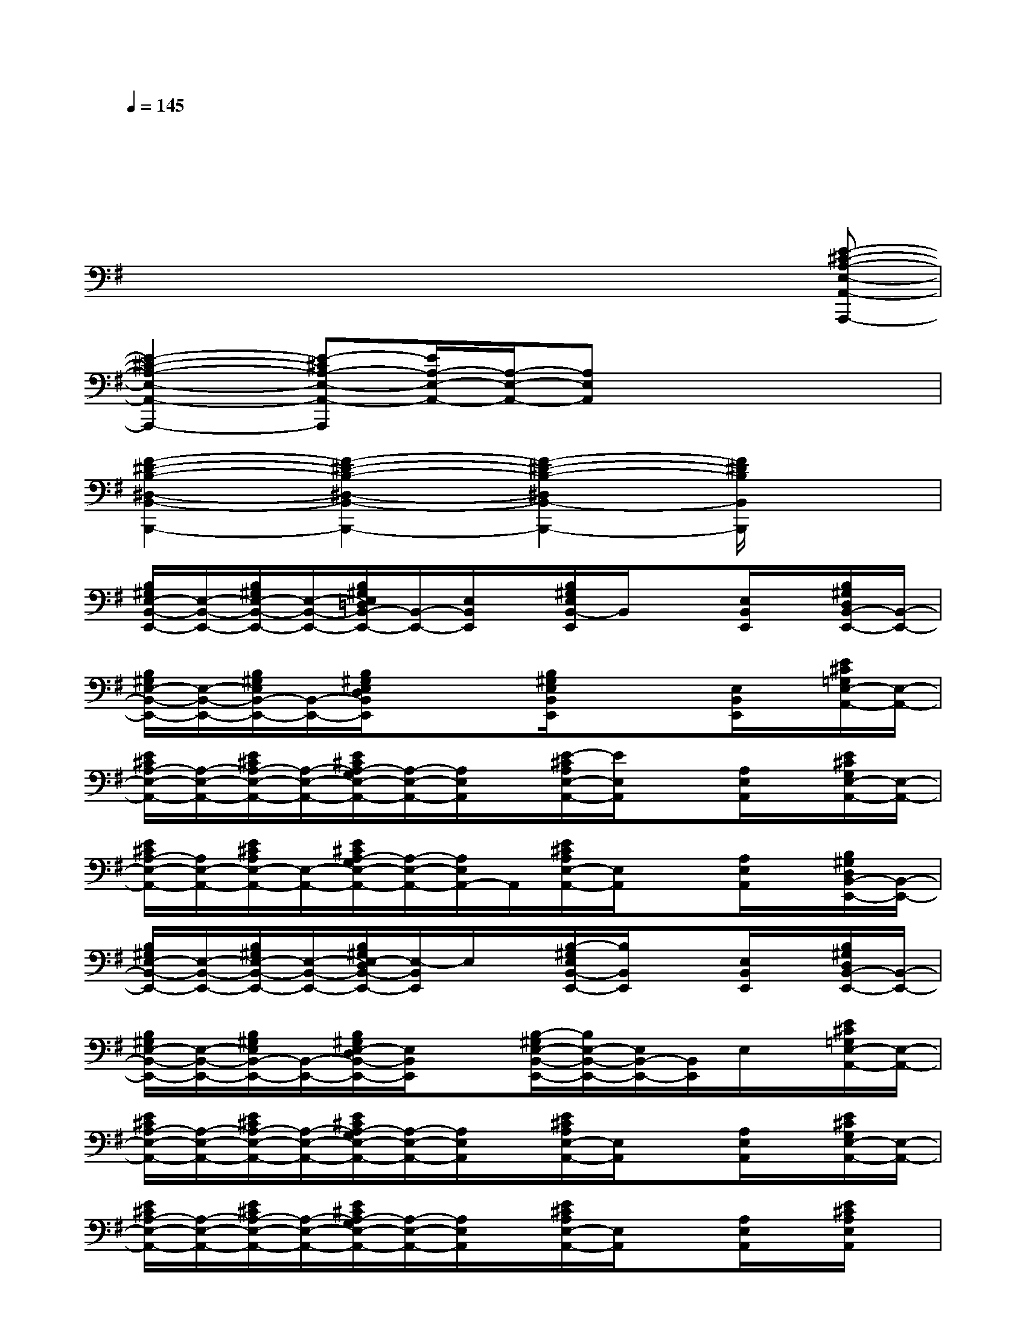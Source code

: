 X:1
T:
M:4/4
L:1/8
Q:1/4=145
K:G%1sharps
V:1
x2x2x2x2|
x2x2x2x2|
x2x2x2x[E-^C-A,-E,-A,,-A,,,-]|
[E2-^C2-A,2-E,2-A,,2-A,,,2-][E-^CA,-E,-A,,-A,,,][E/2A,/2-E,/2-A,,/2-][A,/2-E,/2-A,,/2-][A,E,A,,]xx2|
[F2-^D2-B,2-^D,2-B,,2-B,,,2-][F2-^D2-B,2-^D,2-B,,2-B,,,2-][F2-^D2-B,2-^D,2B,,2-B,,,2-][F/2^D/2B,/2B,,/2B,,,/2]x3/2|
[B,/2^G,/2E,/2-B,,/2-E,,/2-][E,/2-B,,/2-E,,/2-][B,/2^G,/2E,/2-B,,/2-E,,/2-][E,/2-B,,/2-E,,/2-][B,/2^G,/2E,/2=D,/2B,,/2-E,,/2-][B,,/2-E,,/2-][E,/2B,,/2E,,/2]x/2[B,/2^G,/2E,/2B,,/2-E,,/2]B,,/2x[E,/2B,,/2E,,/2]x/2[B,/2^G,/2D,/2B,,/2-E,,/2-][B,,/2-E,,/2-]|
[B,/2^G,/2E,/2-B,,/2-E,,/2-][E,/2-B,,/2-E,,/2-][B,/2^G,/2E,/2B,,/2-E,,/2-][B,,/2-E,,/2-][B,/2^G,/2E,/2D,/2B,,/2E,,/2]x/2x[B,/2^G,/2E,/2B,,/2E,,/2]x/2x[E,/2B,,/2E,,/2]x/2[E/2^C/2=G,/2E,/2-A,,/2-][E,/2-A,,/2-]|
[E/2^C/2A,/2-E,/2-A,,/2-][A,/2-E,/2-A,,/2-][E/2^C/2A,/2-E,/2-A,,/2-][A,/2-E,/2-A,,/2-][E/2^C/2A,/2-G,/2E,/2-A,,/2-][A,/2-E,/2-A,,/2-][A,/2E,/2A,,/2]x/2[E/2-^C/2A,/2E,/2-A,,/2-][E/2E,/2A,,/2]x[A,/2E,/2A,,/2]x/2[E/2^C/2G,/2E,/2-A,,/2-][E,/2-A,,/2-]|
[E/2^C/2A,/2-E,/2-A,,/2-][A,/2E,/2-A,,/2-][E/2^C/2A,/2E,/2-A,,/2-][E,/2-A,,/2-][E/2^C/2A,/2-G,/2E,/2-A,,/2-][A,/2-E,/2-A,,/2-][A,/2E,/2A,,/2-]A,,/2[E/2^C/2A,/2E,/2-A,,/2-][E,/2A,,/2]x[A,/2E,/2A,,/2]x/2[B,/2^G,/2D,/2B,,/2-E,,/2-][B,,/2-E,,/2-]|
[B,/2^G,/2E,/2-B,,/2-E,,/2-][E,/2-B,,/2-E,,/2-][B,/2^G,/2E,/2-B,,/2-E,,/2-][E,/2-B,,/2-E,,/2-][B,/2^G,/2E,/2-D,/2B,,/2-E,,/2-][E,/2-B,,/2E,,/2]E,/2x/2[B,/2-^G,/2E,/2B,,/2-E,,/2-][B,/2B,,/2E,,/2]x[E,/2B,,/2E,,/2]x/2[B,/2^G,/2D,/2B,,/2-E,,/2-][B,,/2-E,,/2-]|
[B,/2^G,/2E,/2-B,,/2-E,,/2-][E,/2-B,,/2-E,,/2-][B,/2^G,/2E,/2B,,/2-E,,/2-][B,,/2-E,,/2-][B,/2^G,/2E,/2-D,/2B,,/2-E,,/2-][E,/2B,,/2E,,/2]x[B,/2-^G,/2E,/2-B,,/2-E,,/2-][B,/2E,/2-B,,/2-E,,/2-][E,/2B,,/2-E,,/2-][B,,/2E,,/2]E,/2x/2[E/2^C/2=G,/2E,/2-A,,/2-][E,/2-A,,/2-]|
[E/2^C/2A,/2-E,/2-A,,/2-][A,/2-E,/2-A,,/2-][E/2^C/2A,/2-E,/2-A,,/2-][A,/2-E,/2-A,,/2-][E/2^C/2A,/2-G,/2E,/2-A,,/2-][A,/2-E,/2-A,,/2-][A,/2E,/2A,,/2]x/2[E/2^C/2A,/2E,/2-A,,/2-][E,/2A,,/2]x[A,/2E,/2A,,/2]x/2[E/2^C/2G,/2E,/2-A,,/2-][E,/2-A,,/2-]|
[E/2^C/2A,/2-E,/2-A,,/2-][A,/2-E,/2-A,,/2-][E/2^C/2A,/2-E,/2-A,,/2-][A,/2-E,/2-A,,/2-][E/2^C/2A,/2-G,/2E,/2-A,,/2-][A,/2-E,/2-A,,/2-][A,/2E,/2A,,/2]x/2[E/2^C/2A,/2E,/2-A,,/2-][E,/2A,,/2]x[A,/2E,/2A,,/2]x/2[E/2^C/2A,/2E,/2A,,/2]x/2|
[B,/2^G,/2E,/2-B,,/2-E,,/2-][E,/2-B,,/2-E,,/2-][B,/2^G,/2E,/2-B,,/2-E,,/2-][E,/2-B,,/2-E,,/2-][B,/2^G,/2E,/2D,/2B,,/2-E,,/2-][B,,/2E,,/2]x[B,/2-^G,/2E,/2B,,/2-E,,/2-][B,/2B,,/2E,,/2]x[E,-B,,-E,,-][B,/2^G,/2E,/2-D,/2B,,/2-E,,/2-][E,/2-B,,/2-E,,/2-]|
[B,/2^G,/2E,/2-B,,/2-E,,/2-][E,/2-B,,/2-E,,/2-][B,/2^G,/2E,/2B,,/2-E,,/2-][B,,/2-E,,/2-][B,/2^G,/2E,/2D,/2B,,/2-E,,/2-][B,,/2E,,/2]x[B,/2-^G,/2E,/2-B,,/2-E,,/2-][B,/2E,/2-B,,/2-E,,/2-][E,B,,E,,]E,/2x/2[E/2^C/2=G,/2E,/2-A,,/2-][E,/2-A,,/2-]|
[E/2^C/2A,/2-E,/2-A,,/2-][A,/2-E,/2-A,,/2-][E/2^C/2A,/2-E,/2-A,,/2-][A,/2-E,/2-A,,/2-][E/2^C/2A,/2-G,/2E,/2-A,,/2-][A,/2-E,/2-A,,/2-][A,/2E,/2A,,/2]x/2[E/2^C/2A,/2E,/2-A,,/2-][E,/2A,,/2]xA,[E/2^C/2G,/2E,/2-A,,/2-][E,/2-A,,/2-]